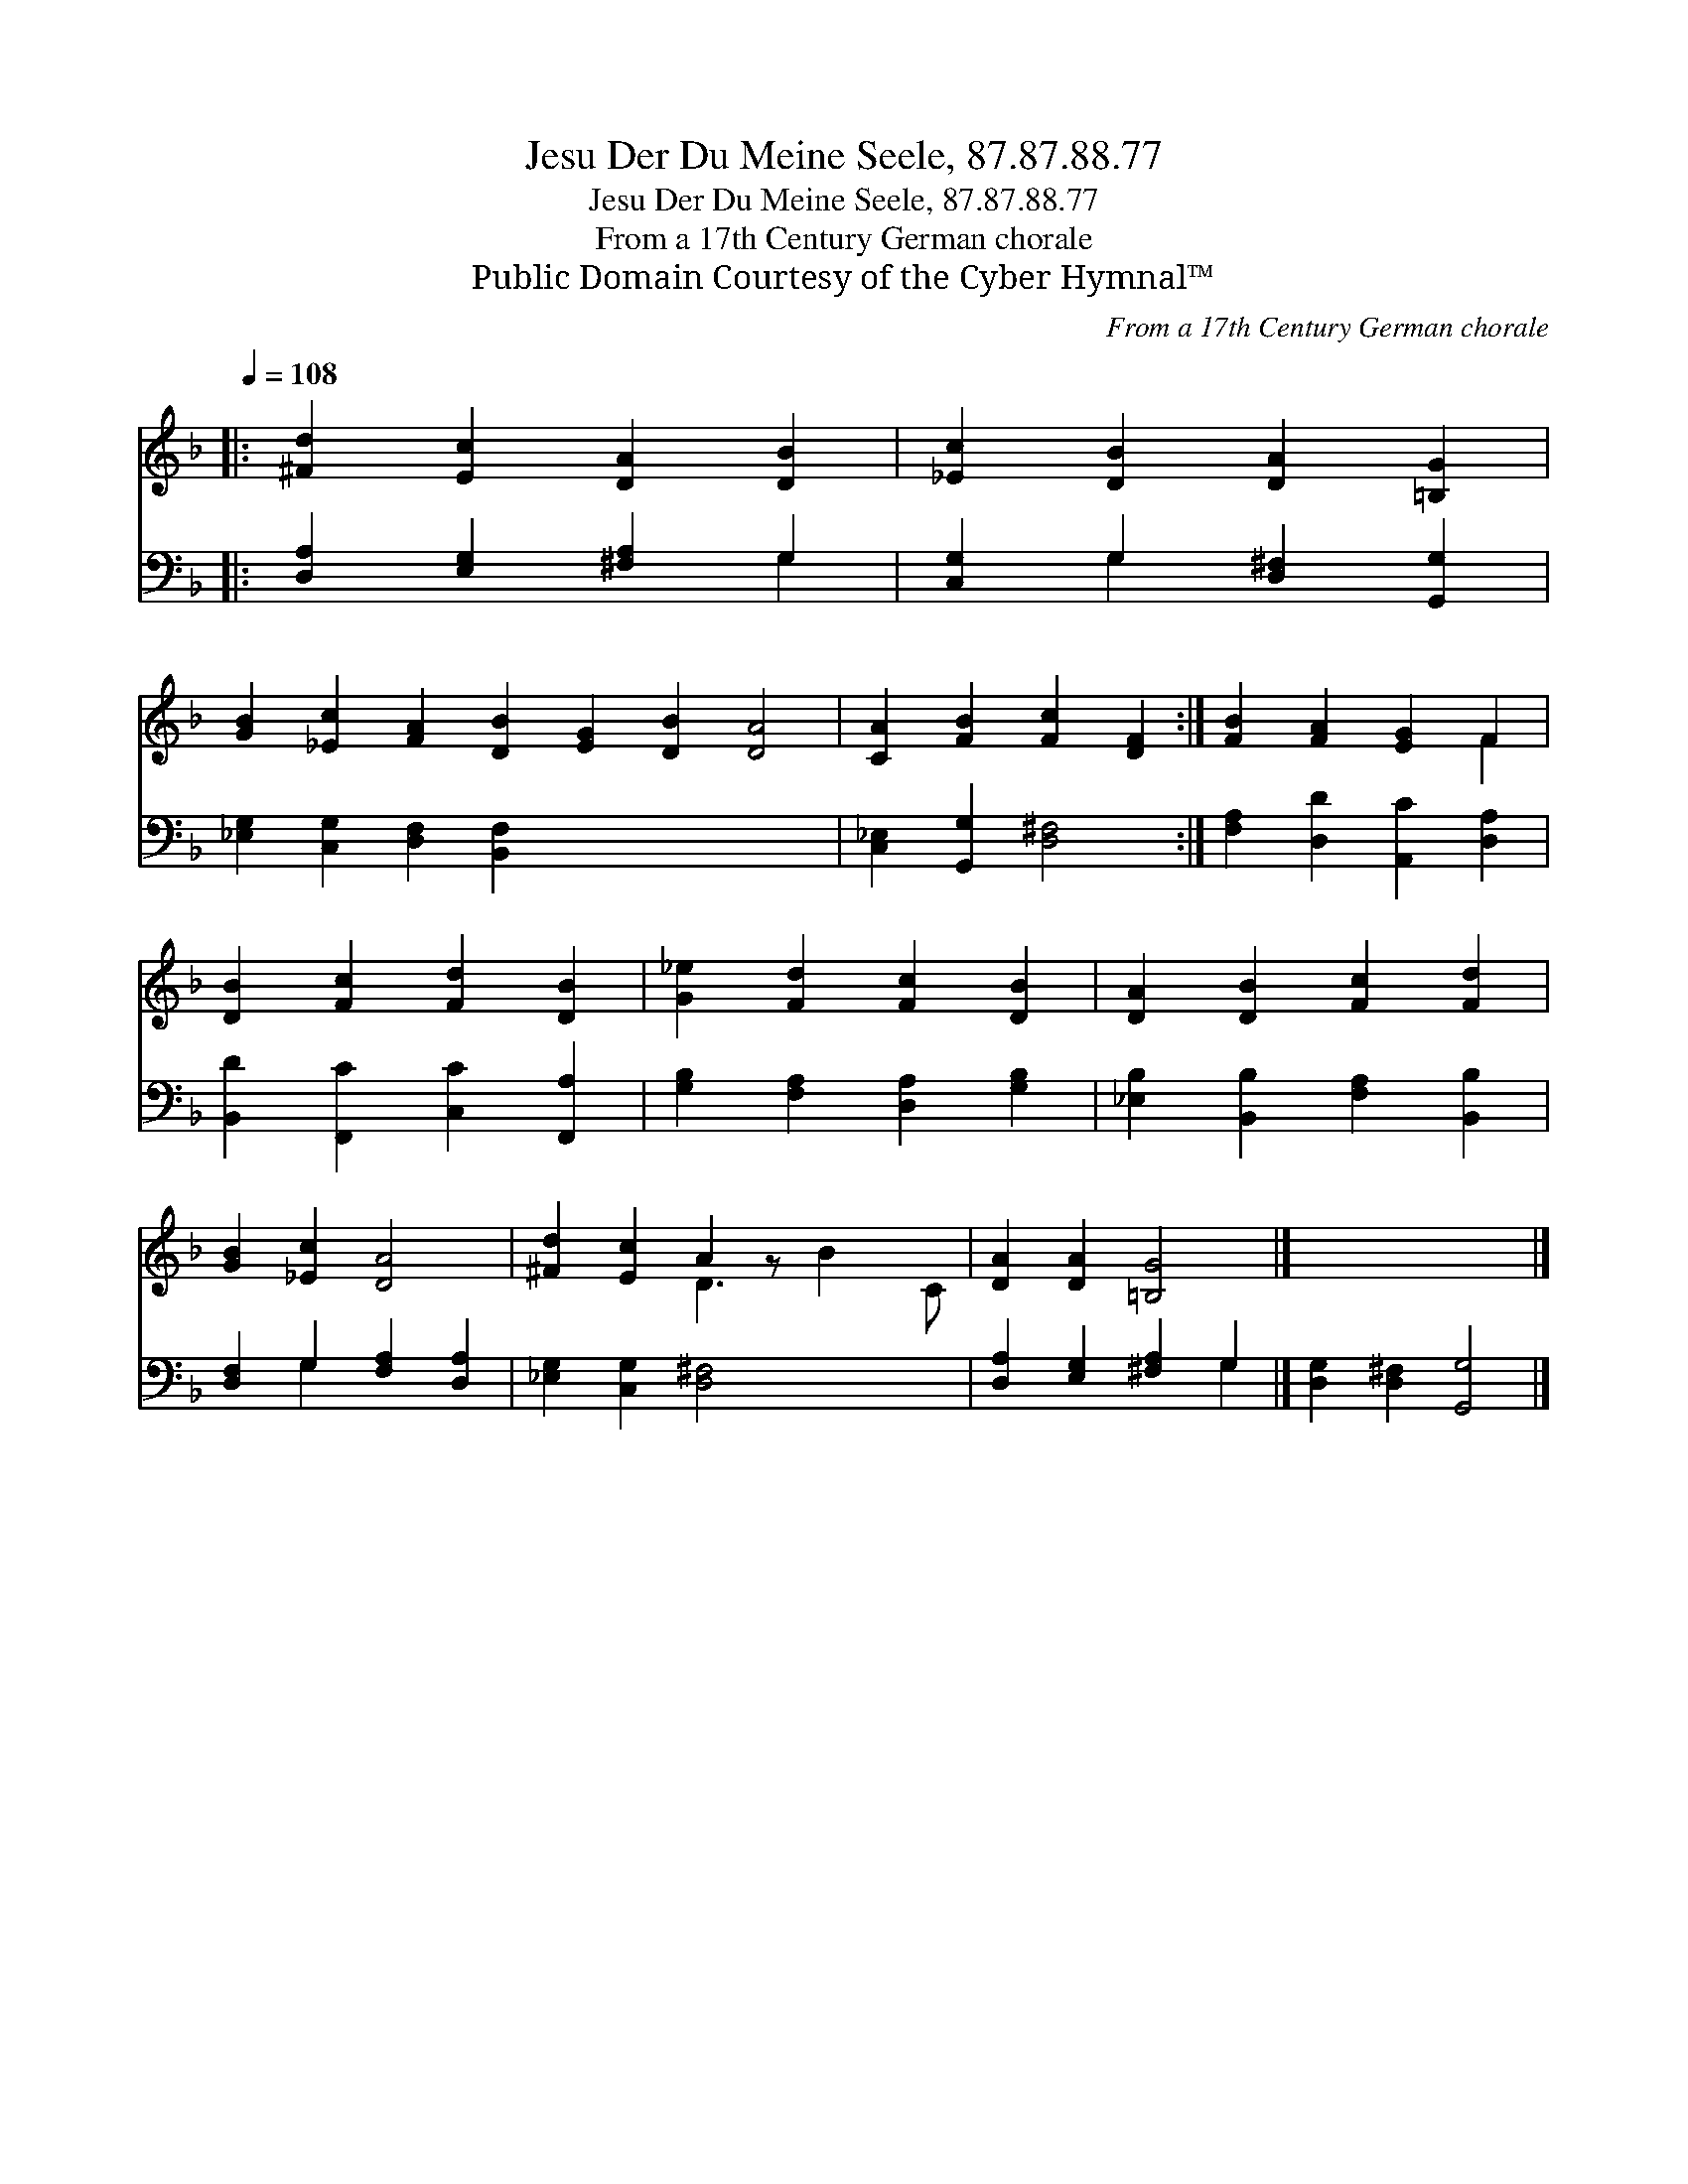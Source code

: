 X:1
T:Jesu Der Du Meine Seele, 87.87.88.77
T:Jesu Der Du Meine Seele, 87.87.88.77
T:From a 17th Century German chorale
T:Public Domain Courtesy of the Cyber Hymnal™
C:From a 17th Century German chorale
Z:Public Domain
Z:Courtesy of the Cyber Hymnal™
%%score ( 1 2 ) ( 3 4 )
L:1/8
Q:1/4=108
M:none
K:F
V:1 treble 
V:2 treble 
V:3 bass 
V:4 bass 
V:1
|: [^Fd]2 [Ec]2 [DA]2 [DB]2 | [_Ec]2 [DB]2 [DA]2 [=B,G]2 | %2
 [GB]2 [_Ec]2 [FA]2 [DB]2 [EG]2 [DB]2 [DA]4 | [CA]2 [FB]2 [Fc]2 [DF]2 :| [FB]2 [FA]2 [EG]2 F2 | %5
 [DB]2 [Fc]2 [Fd]2 [DB]2 | [G_e]2 [Fd]2 [Fc]2 [DB]2 | [DA]2 [DB]2 [Fc]2 [Fd]2 | %8
 [GB]2 [_Ec]2 [DA]4 | [^Fd]2 [Ec]2 A2 z x3 | [DA]2 [DA]2 [=B,G]4 |] x8 |] %12
V:2
|: x8 | x8 | x16 | x8 :| x6 F2 | x8 | x8 | x8 | x8 | x4 D3 B2 C | x8 |] x8 |] %12
V:3
|: [D,A,]2 [E,G,]2 [^F,A,]2 G,2 | [C,G,]2 G,2 [D,^F,]2 [G,,G,]2 | %2
 [_E,G,]2 [C,G,]2 [D,F,]2 [B,,F,]2 x8 | [C,_E,]2 [G,,G,]2 [D,^F,]4 :| %4
 [F,A,]2 [D,D]2 [A,,C]2 [D,A,]2 | [B,,D]2 [F,,C]2 [C,C]2 [F,,A,]2 | %6
 [G,B,]2 [F,A,]2 [D,A,]2 [G,B,]2 | [_E,B,]2 [B,,B,]2 [F,A,]2 [B,,B,]2 | %8
 [D,F,]2 G,2 [F,A,]2 [D,A,]2 | [_E,G,]2 [C,G,]2 [D,^F,]4 x2 | [D,A,]2 [E,G,]2 [^F,A,]2 G,2 |] %11
 [D,G,]2 [D,^F,]2 [G,,G,]4 |] %12
V:4
|: x6 G,2 | x2 G,2 x4 | x16 | x8 :| x8 | x8 | x8 | x8 | x2 G,2 x4 | x10 | x6 G,2 |] x8 |] %12

